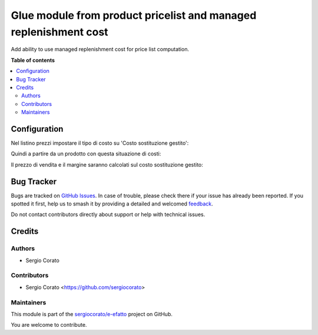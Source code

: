 =================================================================
Glue module from product pricelist and managed replenishment cost
=================================================================

.. 
   !!!!!!!!!!!!!!!!!!!!!!!!!!!!!!!!!!!!!!!!!!!!!!!!!!!!
   !! This file is generated by oca-gen-addon-readme !!
   !! changes will be overwritten.                   !!
   !!!!!!!!!!!!!!!!!!!!!!!!!!!!!!!!!!!!!!!!!!!!!!!!!!!!
   !! source digest: sha256:7212a9f4af7dae664efb6ec48eba6dc64f47230b13549d46f72664ecee60b8f9
   !!!!!!!!!!!!!!!!!!!!!!!!!!!!!!!!!!!!!!!!!!!!!!!!!!!!

.. |badge1| image:: https://img.shields.io/badge/maturity-Beta-yellow.png
    :target: https://odoo-community.org/page/development-status
    :alt: Beta
.. |badge2| image:: https://img.shields.io/badge/licence-AGPL--3-blue.png
    :target: http://www.gnu.org/licenses/agpl-3.0-standalone.html
    :alt: License: AGPL-3
.. |badge3| image:: https://img.shields.io/badge/github-sergiocorato%2Fe--efatto-lightgray.png?logo=github
    :target: https://github.com/sergiocorato/e-efatto/tree/14.0/product_managed_pricelist_replenishment_cost
    :alt: sergiocorato/e-efatto

|badge1| |badge2| |badge3|

Add ability to use managed replenishment cost for price list computation.

**Table of contents**

.. contents::
   :local:

Configuration
=============

Nel listino prezzi impostare il tipo di costo su 'Costo sostituzione gestito':

.. image:: https://raw.githubusercontent.com/sergiocorato/e-efatto/14.0/product_managed_pricelist_replenishment_cost/static/description/listino.png
    :alt: Listino

Quindi a partire da un prodotto con questa situazione di costi:

.. image:: https://raw.githubusercontent.com/sergiocorato/e-efatto/14.0/product_managed_pricelist_replenishment_cost/static/description/costi.png
    :alt: Costi

Il prezzo di vendita e il margine saranno calcolati sul costo sostituzione gestito:

.. image:: https://raw.githubusercontent.com/sergiocorato/e-efatto/14.0/product_managed_pricelist_replenishment_cost/static/description/vendita.png
    :alt: Vendita

Bug Tracker
===========

Bugs are tracked on `GitHub Issues <https://github.com/sergiocorato/e-efatto/issues>`_.
In case of trouble, please check there if your issue has already been reported.
If you spotted it first, help us to smash it by providing a detailed and welcomed
`feedback <https://github.com/sergiocorato/e-efatto/issues/new?body=module:%20product_managed_pricelist_replenishment_cost%0Aversion:%2014.0%0A%0A**Steps%20to%20reproduce**%0A-%20...%0A%0A**Current%20behavior**%0A%0A**Expected%20behavior**>`_.

Do not contact contributors directly about support or help with technical issues.

Credits
=======

Authors
~~~~~~~

* Sergio Corato

Contributors
~~~~~~~~~~~~

* Sergio Corato <https://github.com/sergiocorato>

Maintainers
~~~~~~~~~~~

This module is part of the `sergiocorato/e-efatto <https://github.com/sergiocorato/e-efatto/tree/14.0/product_managed_pricelist_replenishment_cost>`_ project on GitHub.

You are welcome to contribute.
